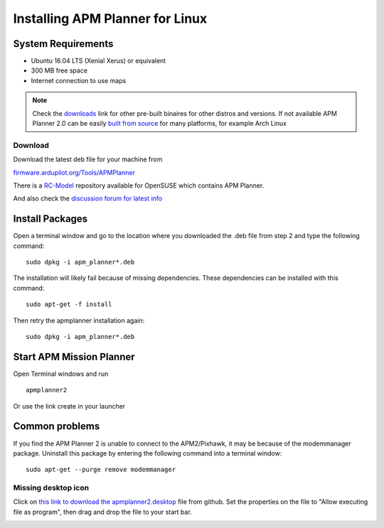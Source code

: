 .. _installation-for-linux:

================================
Installing APM Planner for Linux
================================

System Requirements
===================

-  Ubuntu 16.04 LTS (Xenial Xerus) or equivalent
-  300 MB free space
-  Internet connection to use maps

.. Note::

    Check the `downloads <https://firmware.ardupilot.org/Tools/APMPlanner/>`__ link for other pre-built binaires for other distros and versions. If not available APM Planner 2.0 can be easily `built from source <https://github.com/ArduPilot/apm_planner>`__ for many platforms, for example Arch Linux

Download
--------

Download the latest deb file for your machine from 

`firmware.ardupilot.org/Tools/APMPlanner <https://firmware.ardupilot.org/Tools/APMPlanner/>`__

There is a `RC-Model <http://download.opensuse.org/repositories/hardware:/RC-Model/>`__ repository available for OpenSUSE which contains APM Planner. 

And also check the `discussion forum for latest info <https://discuss.ardupilot.org/c/ground-control-software/apm-planner-2-0>`__


Install Packages
================

Open a terminal window and go to the location where you downloaded the
.deb file from step 2 and type the following command:

::

    sudo dpkg -i apm_planner*.deb

The installation will likely fail because of missing dependencies. 
These dependencies can be installed with this command:

::

    sudo apt-get -f install

Then retry the apmplanner installation again:

::

    sudo dpkg -i apm_planner*.deb

Start APM Mission Planner 
=========================
Open Terminal windows and run

::

    apmplanner2

Or use the link create in your launcher

Common problems
===============

If you find the APM Planner 2 is unable to connect to the APM2/Pixhawk,
it may be because of the modemmanager package.  Uninstall this package
by entering the following command into a terminal window:

::

    sudo apt-get --purge remove modemmanager

Missing desktop icon
--------------------

Click on `this link to download the apmplanner2.desktop <https://raw.githubusercontent.com/ArduPilot/apm_planner/master/common/apmplanner2.desktop>`__
file from github.  Set the properties on the file to "Allow executing
file as program", then drag and drop the file to your start bar.

.. image:: ../images/apm_planner_2_install_linux_desktop_icon.jpg
    :target: ../_images/apm_planner_2_install_linux_desktop_icon.jpg

